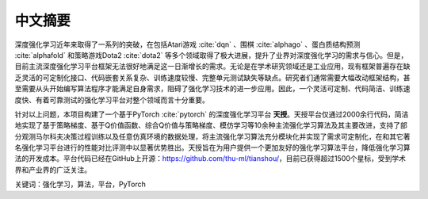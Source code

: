 .. _abstract:

中文摘要
========

深度强化学习近年来取得了一系列的突破，在包括Atari游戏 :cite:`dqn` 、围棋 :cite:`alphago` 、蛋白质结构预测 :cite:`alphafold` 和策略游戏Dota2 :cite:`dota2` 等多个领域取得了极大进展，提升了业界对深度强化学习的需求与信心。但是，目前主流深度强化学习平台框架无法很好地满足这一日渐增长的需求。无论是在学术研究领域还是工业应用，现有框架普遍存在缺乏灵活的可定制化接口、代码嵌套关系复杂、训练速度较慢、完整单元测试缺失等缺点。研究者们通常需要大幅改动框架结构，甚至需要从头开始编写算法程序才能满足自身需求，阻碍了强化学习技术的进一步应用。因此，一个灵活可定制、代码简洁、训练速度快、有着可靠测试的强化学习平台对整个领域而言十分重要。

针对以上问题，本项目构建了一个基于PyTorch :cite:`pytorch` 的深度强化学习平台 **天授**。天授平台仅通过2000余行代码，简洁地实现了基于策略梯度、基于Q价值函数、综合Q价值与策略梯度、模仿学习等10余种主流强化学习算法及其主要改进，支持了部分观测马尔科夫决策过程训练以及任意仿真环境的数据处理，将主流强化学习算法充分模块化并实现了需求可定制化，在和其它著名强化学习平台进行的性能对比评测中以显著优势胜出。天授旨在为用户提供一个更加友好的强化学习算法平台，降低强化学习算法的开发成本。平台代码已经在GitHub上开源：https://github.com/thu-ml/tianshou/，目前已获得超过1500个星标，受到学术界和产业界的广泛关注。

关键词：强化学习，算法，平台，PyTorch

